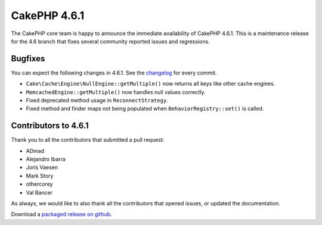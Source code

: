 CakePHP 4.6.1
==============

The CakePHP core team is happy to announce the immediate availability of CakePHP
4.6.1. This is a maintenance release for the 4.6 branch that fixes several
community reported issues and regressions.

Bugfixes
--------

You can expect the following changes in 4.6.1. See the `changelog
<https://github.com/cakephp/cakephp/compare/4.6.0...4.6.1>`_ for every commit.

- ``Cake\Cache\Engine\NullEngine::getMultiple()`` now returns all keys like
  other cache engines.
- ``MemcachedEngine::getMultiple()`` now handles null values correctly.
- Fixed deprecated method usage in ``ReconnectStrategy``.
- Fixed method and finder maps not being populated when
  ``BehaviorRegistry::set()`` is called.

Contributors to 4.6.1
----------------------

Thank you to all the contributors that submitted a pull request:

- ADmad
- Alejandro Ibarra
- Joris Vaesen
- Mark Story
- othercorey
- Val Bancer

As always, we would like to also thank all the contributors that opened issues,
or updated the documentation.

Download a `packaged release on github
<https://github.com/cakephp/cakephp/releases>`_.

.. author:: markstory
.. categories:: release, news
.. tags:: release, news
